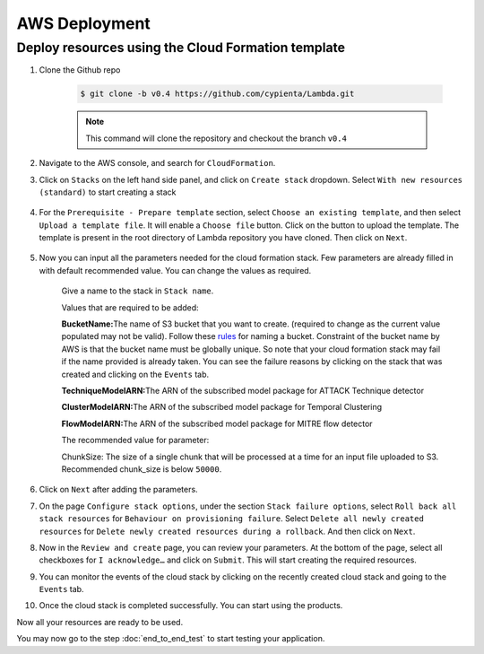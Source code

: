 AWS Deployment
==============

Deploy resources using the Cloud Formation template
---------------------------------------------------

1. Clone the Github repo 

    .. code-block:: shell

        $ git clone -b v0.4 https://github.com/cypienta/Lambda.git
    
    .. note::
        This command will clone the repository and checkout the branch ``v0.4``

2. Navigate to the AWS console, and search for ``CloudFormation``.

3. Click on ``Stacks`` on the left hand side panel, and click on ``Create stack`` dropdown. Select ``With new resources (standard)`` to start creating a stack

    .. image:: resources/create_stack_start.png
        :alt: Subscribe to technique detector
        :align: center

4. For the ``Prerequisite - Prepare template`` section, select ``Choose an existing template``, and then select ``Upload a template file``. It will enable a ``Choose file`` button. Click on the button to upload the template. The template is present in the root directory of Lambda repository you have cloned. Then click on ``Next``.

    .. image:: resources/upload_template_file.png
        :alt: Subscribe to technique detector
        :align: center

5. Now you can input all the parameters needed for the cloud formation stack. Few parameters are already filled in with default recommended value. You can change the values as required.
    
    Give a name to the stack in ``Stack name``.


    Values that are required to be added:

    **BucketName:**\ The name of S3 bucket that you want to create.
    (required to change as the current value populated may not be
    valid). Follow these
    `rules <https://docs.aws.amazon.com/AmazonS3/latest/userguide/bucketnamingrules.html#general-purpose-bucket-names>`__
    for naming a bucket. Constraint of the bucket name by AWS is that
    the bucket name must be globally unique. So note that your cloud
    formation stack may fail if the name provided is already taken. You
    can see the failure reasons by clicking on the stack that was
    created and clicking on the ``Events`` tab.

    **TechniqueModelARN:**\ The ARN of the subscribed model package for
    ATTACK Technique detector

    **ClusterModelARN:**\ The ARN of the subscribed model package for
    Temporal Clustering

    **FlowModelARN:**\ The ARN of the subscribed model package for MITRE
    flow detector

    The recommended value for parameter:

    ChunkSize: The size of a single chunk that will be processed at a
    time for an input file uploaded to S3. Recommended chunk_size is
    below ``50000``.

6.  Click on ``Next`` after adding the parameters.

7.  On the page ``Configure stack options``, under the section ``Stack
    failure options``, select ``Roll back all stack resources`` for
    ``Behaviour on provisioning failure``. Select ``Delete all newly
    created resources`` for ``Delete newly created resources during a
    rollback``. And then click on ``Next``.

8.  Now in the ``Review and create`` page, you can review your parameters.
    At the bottom of the page, select all checkboxes for ``I
    acknowledge…`` and click on ``Submit``. This will start creating the
    required resources.

9.  You can monitor the events of the cloud stack by clicking on the
    recently created cloud stack and going to the ``Events`` tab.

10. Once the cloud stack is completed successfully. You can start using
    the products.

Now all your resources are ready to be used.

You may now go to the step :doc:`end_to_end_test` to start testing
your application.
